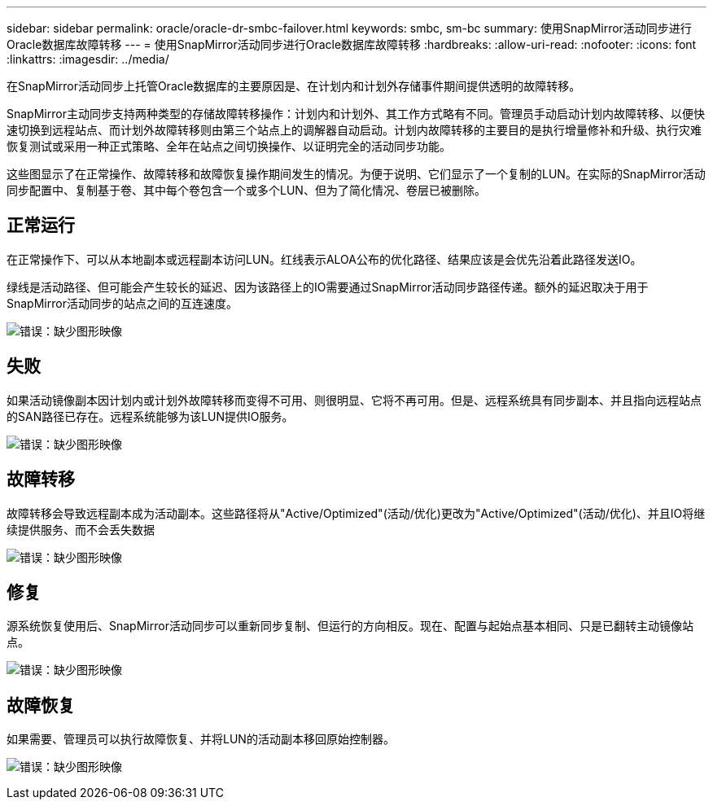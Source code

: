 ---
sidebar: sidebar 
permalink: oracle/oracle-dr-smbc-failover.html 
keywords: smbc, sm-bc 
summary: 使用SnapMirror活动同步进行Oracle数据库故障转移 
---
= 使用SnapMirror活动同步进行Oracle数据库故障转移
:hardbreaks:
:allow-uri-read: 
:nofooter: 
:icons: font
:linkattrs: 
:imagesdir: ../media/


[role="lead"]
在SnapMirror活动同步上托管Oracle数据库的主要原因是、在计划内和计划外存储事件期间提供透明的故障转移。

SnapMirror主动同步支持两种类型的存储故障转移操作：计划内和计划外、其工作方式略有不同。管理员手动启动计划内故障转移、以便快速切换到远程站点、而计划外故障转移则由第三个站点上的调解器自动启动。计划内故障转移的主要目的是执行增量修补和升级、执行灾难恢复测试或采用一种正式策略、全年在站点之间切换操作、以证明完全的活动同步功能。

这些图显示了在正常操作、故障转移和故障恢复操作期间发生的情况。为便于说明、它们显示了一个复制的LUN。在实际的SnapMirror活动同步配置中、复制基于卷、其中每个卷包含一个或多个LUN、但为了简化情况、卷层已被删除。



== 正常运行

在正常操作下、可以从本地副本或远程副本访问LUN。红线表示ALOA公布的优化路径、结果应该是会优先沿着此路径发送IO。

绿线是活动路径、但可能会产生较长的延迟、因为该路径上的IO需要通过SnapMirror活动同步路径传递。额外的延迟取决于用于SnapMirror活动同步的站点之间的互连速度。

image:smas-failover-1.png["错误：缺少图形映像"]



== 失败

如果活动镜像副本因计划内或计划外故障转移而变得不可用、则很明显、它将不再可用。但是、远程系统具有同步副本、并且指向远程站点的SAN路径已存在。远程系统能够为该LUN提供IO服务。

image:smas-failover-2.png["错误：缺少图形映像"]



== 故障转移

故障转移会导致远程副本成为活动副本。这些路径将从"Active/Optimized"(活动/优化)更改为"Active/Optimized"(活动/优化)、并且IO将继续提供服务、而不会丢失数据

image:smas-failover-3.png["错误：缺少图形映像"]



== 修复

源系统恢复使用后、SnapMirror活动同步可以重新同步复制、但运行的方向相反。现在、配置与起始点基本相同、只是已翻转主动镜像站点。

image:smas-failover-4.png["错误：缺少图形映像"]



== 故障恢复

如果需要、管理员可以执行故障恢复、并将LUN的活动副本移回原始控制器。

image:smas-failover-1.png["错误：缺少图形映像"]

